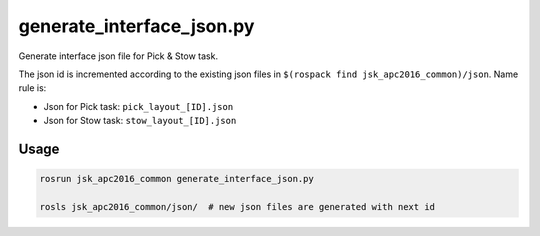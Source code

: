 generate_interface_json.py
==========================

Generate interface json file for Pick & Stow task.

The json id is incremented according to the existing json files in
``$(rospack find jsk_apc2016_common)/json``.
Name rule is:

- Json for Pick task: ``pick_layout_[ID].json``
- Json for Stow task: ``stow_layout_[ID].json``


Usage
-----

.. code-block:: bash

  rosrun jsk_apc2016_common generate_interface_json.py

  rosls jsk_apc2016_common/json/  # new json files are generated with next id
